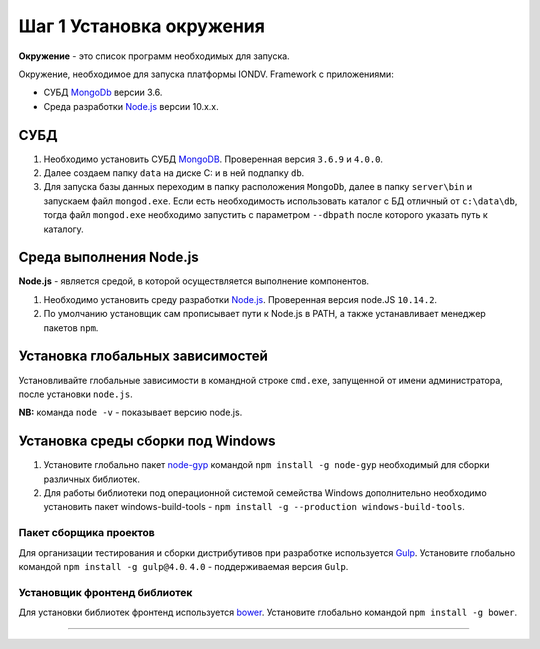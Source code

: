 Шаг 1 Установка окружения
=========================

**Окружение** - это список программ необходимых для запуска.

Окружение, необходимое для запуска платформы IONDV. Framework с приложениями:

* СУБД `MongoDb <https://www.mongodb.org/>`_ версии 3.6.
* Среда разработки `Node.js <https://nodejs.org/en/>`_ версии 10.x.x.

СУБД
----

#. Необходимо установить СУБД `MongoDB <https://www.mongodb.org/>`_. Проверенная версия ``3.6.9`` и ``4.0.0``. 

#. Далее создаем папку ``data`` на диске C: и в ней подпапку ``db``.

#. Для запуска базы данных переходим в папку расположения ``MongoDb``\ , далее в папку ``server\bin`` и запускаем файл ``mongod.exe``.
   Если есть необходимость использовать каталог с БД отличный от ``c:\data\db``\ , тогда файл ``mongod.exe`` необходимо запустить
   с параметром ``--dbpath`` после которого указать путь к каталогу.

Среда выполнения Node.js
------------------------

**Node.js** - является средой, в которой осуществляется выполнение компонентов. 

#. Необходимо установить среду разработки `Node.js <https://nodejs.org/>`_. Проверенная версия node.JS ``10.14.2``.

#. По умолчанию установщик сам прописывает пути к Node.js в PATH, а также устанавливает менеджер пакетов ``npm``.

Установка глобальных зависимостей
---------------------------------

Установливайте глобальные зависимости в командной строке ``cmd.exe``\ , запущенной от имени администратора, после установки ``node.js``.

**NB:** команда ``node -v`` - показывает версию node.js.

Установка среды сборки под Windows
----------------------------------

#. Установите глобально пакет `node-gyp <https://github.com/nodejs/node-gyp>`_ командой ``npm install -g node-gyp`` необходимый для сборки различных библиотек. 

#. Для работы библиотеки под операционной системой семейства Windows дополнительно необходимо установить пакет windows-build-tools - ``npm install -g --production windows-build-tools``.

Пакет сборщика проектов
~~~~~~~~~~~~~~~~~~~~~~~

Для организации тестирования и сборки дистрибутивов при разработке используется `Gulp <http://gulpjs.com/>`_. Установите глобально командой ``npm install -g gulp@4.0``. ``4.0`` - поддерживаемая версия ``Gulp``. 

Установщик фронтенд библиотек
~~~~~~~~~~~~~~~~~~~~~~~~~~~~~

Для установки библиотек фронтенд используется `bower <https://bower.io>`_. Установите глобально командой ``npm install -g bower``.  



----

